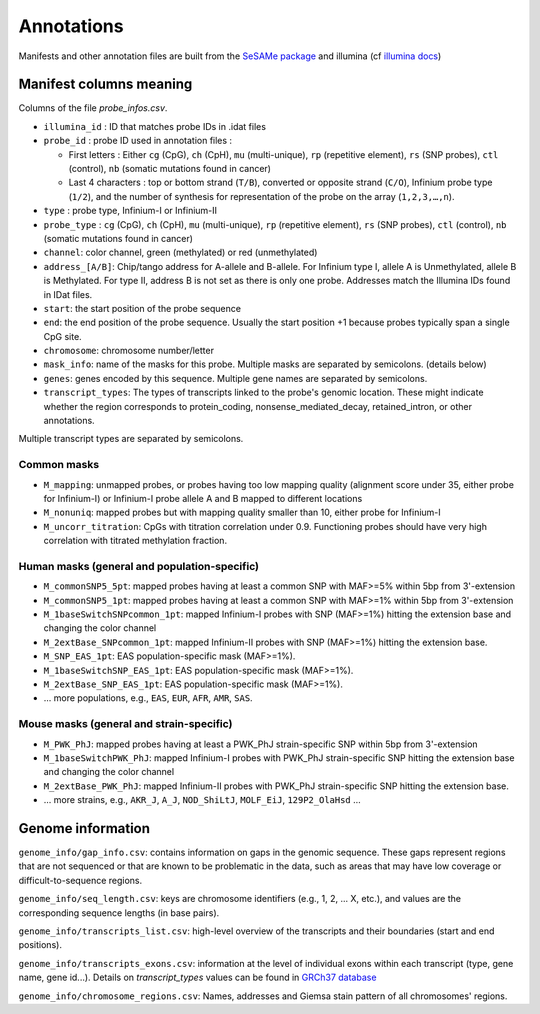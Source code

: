 Annotations
===========

Manifests and other annotation files are built from the `SeSAMe package <https://zwdzwd.github.io/InfiniumAnnotation>`_ and illumina (cf `illumina docs <https://support.illumina.com.cn/downloads/infinium-methylationepic-v2-0-product-files.html>`_)

Manifest columns meaning
------------------------

Columns of the file `probe_infos.csv`.

* ``illumina_id`` : ID that matches probe IDs in .idat files
* ``probe_id`` : probe ID used in annotation files :

  * First letters : Either ``cg`` (CpG), ``ch`` (CpH), ``mu`` (multi-unique), ``rp`` (repetitive element), ``rs`` (SNP probes), ``ctl`` (control), ``nb`` (somatic mutations found in cancer)
  * Last 4 characters : top or bottom strand (``T/B``), converted or opposite strand (``C/O``), Infinium probe type (``1/2``), and the number of synthesis for representation of the probe on the array (``1,2,3,…,n``).

* ``type`` : probe type, Infinium-I or Infinium-II
* ``probe_type`` : ``cg`` (CpG), ``ch`` (CpH), ``mu`` (multi-unique), ``rp`` (repetitive element), ``rs`` (SNP probes), ``ctl`` (control), ``nb`` (somatic mutations found in cancer)
* ``channel``: color channel, green (methylated) or red (unmethylated)

* ``address_[A/B]``: Chip/tango address for A-allele and B-allele. For Infinium type I, allele A is Unmethylated, allele B is Methylated. For type II, address B is not set as there is only one probe. Addresses match the Illumina IDs found in IDat files.
* ``start``: the start position of the probe sequence
* ``end``: the end position of the probe sequence. Usually the start position +1 because probes typically span a single CpG site.
* ``chromosome``: chromosome number/letter
* ``mask_info``: name of the masks for this probe. Multiple masks are separated by semicolons. (details below)
* ``genes``: genes encoded by this sequence. Multiple gene names are separated by semicolons.
* ``transcript_types``: The types of transcripts linked to the probe's genomic location. These might indicate whether the region corresponds to protein_coding, nonsense_mediated_decay, retained_intron, or other annotations. \
Multiple transcript types are separated by semicolons.


Common masks
~~~~~~~~~~~~~

* ``M_mapping``: unmapped probes, or probes having too low mapping quality (alignment score under 35, either probe for Infinium-I) or Infinium-I probe allele A and B mapped to different locations
* ``M_nonuniq``: mapped probes but with mapping quality smaller than 10, either probe for Infinium-I
* ``M_uncorr_titration``: CpGs with titration correlation under 0.9. Functioning probes should have very high correlation with titrated methylation fraction.

Human masks (general and population-specific)
~~~~~~~~~~~~~~~~~~~~~~~~~~~~~~~~~~~~~~~~~~~~~~~

* ``M_commonSNP5_5pt``: mapped probes having at least a common SNP with MAF>=5% within 5bp from 3'-extension
* ``M_commonSNP5_1pt``: mapped probes having at least a common SNP with MAF>=1% within 5bp from 3'-extension
* ``M_1baseSwitchSNPcommon_1pt``: mapped Infinium-I probes with SNP (MAF>=1%) hitting the extension base and changing the color channel
* ``M_2extBase_SNPcommon_1pt``: mapped Infinium-II probes with SNP (MAF>=1%) hitting the extension base.
* ``M_SNP_EAS_1pt``: EAS population-specific mask (MAF>=1%).
* ``M_1baseSwitchSNP_EAS_1pt``: EAS population-specific mask (MAF>=1%).
* ``M_2extBase_SNP_EAS_1pt``: EAS population-specific mask (MAF>=1%).
* ... more populations, e.g., ``EAS``, ``EUR``, ``AFR``, ``AMR``, ``SAS``.

Mouse masks (general and strain-specific)
~~~~~~~~~~~~~~~~~~~~~~~~~~~~~~~~~~~~~~~~~~~

* ``M_PWK_PhJ``: mapped probes having at least a PWK_PhJ strain-specific SNP within 5bp from 3'-extension
* ``M_1baseSwitchPWK_PhJ``: mapped Infinium-I probes with PWK_PhJ strain-specific SNP hitting the extension base and changing the color channel
* ``M_2extBase_PWK_PhJ``: mapped Infinium-II probes with PWK_PhJ strain-specific SNP hitting the extension base.
* ... more strains, e.g., ``AKR_J``, ``A_J``, ``NOD_ShiLtJ``, ``MOLF_EiJ``, ``129P2_OlaHsd`` ...

Genome information
------------------

``genome_info/gap_info.csv``: contains information on gaps in the genomic sequence. These gaps represent regions
that are not sequenced or that are known to be problematic in the data, such as areas that may have low coverage or difficult-to-sequence regions.

``genome_info/seq_length.csv``: keys are chromosome identifiers (e.g., 1, 2, ... X, etc.), and values are the corresponding sequence lengths (in base pairs).

``genome_info/transcripts_list.csv``: high-level overview of the transcripts and their boundaries (start and end positions).

``genome_info/transcripts_exons.csv``: information at the level of individual exons within each transcript (type, gene name, gene id...).
Details on `transcript_types` values can be found in `GRCh37 database <https://grch37.ensembl.org/info/genome/genebuild/biotypes.html>`_

``genome_info/chromosome_regions.csv``: Names, addresses and Giemsa stain pattern of all chromosomes' regions.

